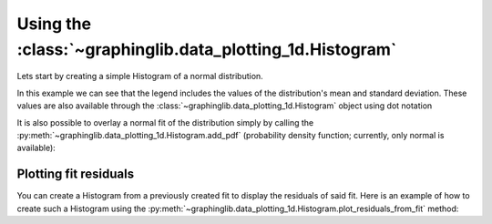 ==========================================================
Using the :class:`~graphinglib.data_plotting_1d.Histogram`
==========================================================

Lets start by creating a simple Histogram of a normal distribution.

.. plot::
    :context:

    values = np.random.normal(loc=2, scale=5, size=500)

    histogram = gl.Histogram(values, number_of_bins=30, label="Distribution of values")

    figure = gl.Figure(x_label="Values", y_label="Counts")
    figure.add_elements(histogram)
    figure.show()

In this example we can see that the legend includes the values of the distribution's mean and standard deviation. These values are also available through the :class:`~graphinglib.data_plotting_1d.Histogram` object using dot notation

.. plot::
    :context: close-figs

    mu = histogram.mean
    sigma = histogram.standard_deviation

It is also possible to overlay a normal fit of the distribution simply by calling the :py:meth:`~graphinglib.data_plotting_1d.Histogram.add_pdf` (probability density function; currently, only normal is available):

.. plot::

    values = np.random.normal(loc=2, scale=5, size=500)

    histogram = gl.Histogram(
        values, number_of_bins=30, label="Distribution of values"
    )
    histogram.add_pdf()

    fig = gl.Figure()
    fig.add_elements(histogram)
    fig.show()

Plotting fit residuals
----------------------

You can create a Histogram from a previously created fit to display the residuals of said fit. Here is an example of how to create such a Histogram using the :py:meth:`~graphinglib.data_plotting_1d.Histogram.plot_residuals_from_fit` method:

.. plot::

    x_data = np.linspace(0, 10, 100)
    y_data = 3 * x_data**2 - 2 * x_data + np.random.normal(0, 10, 100)
    scatter = gl.Scatter(x_data, y_data, label="Data")
    fit = gl.FitFromPolynomial(scatter, degree=2, label="Fit", color="red")
    residuals = gl.Histogram.from_fit_residuals(fit, 15, label="Residual")
    residuals.add_pdf()

    fig1 = gl.Figure()
    fig1.add_elements(scatter, fit)

    fig2 = gl.Figure(y_lim=(0, 0.06))
    fig2.add_elements(residuals)

    multifigure = gl.MultiFigure.from_row([fig1, fig2], size=(10, 5), reference_labels=False)
    multifigure.show()
